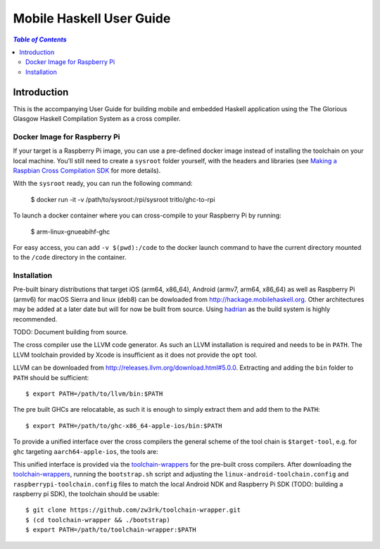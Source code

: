 Mobile Haskell User Guide
~~~~~~~~~~~~~~~~~~~~~~~~~

.. contents:: `Table of Contents`

Introduction
============

This is the accompanying User Guide for building mobile and embedded Haskell
application using the The Glorious Glasgow Haskell Compilation System as a
cross compiler.

Docker Image for Raspberry Pi
-----------------------------
If your target is a Raspberry Pi image, you can use a pre-defined docker image
instead of installing the toolchain on your local machine. You'll still need to
create a ``sysroot`` folder yourself, with the headers and libraries (see
`Making a Raspbian Cross Compilation SDK <https://medium.com/@zw3rk/making-a-raspbian-cross-compilation-sdk-830fe56d75ba>`_
for more details).

With the ``sysroot`` ready, you can run the following command:

    $ docker run -it -v /path/to/sysroot:/rpi/sysroot tritlo/ghc-to-rpi 

To launch a docker container where you can cross-compile to your Raspberry Pi by running:

    $ arm-linux-gnueabihf-ghc 

For easy access, you can add ``-v $(pwd):/code`` to the docker launch command to
have the current directory mounted to the ``/code`` directory in the container.

Installation
------------

Pre-built binary distributions that target iOS (arm64, x86_64), Android (armv7,
arm64, x86_64) as well as Raspberry Pi (armv6) for macOS Sierra and linux (deb8)
can be dowloaded from http://hackage.mobilehaskell.org. Other architectures may
be added at a later date but will for now be built from source. Using `hadrian`_
as the build system is highly recommended.

TODO: Document building from source.

The cross compiler use the LLVM code generator. As such an LLVM installation is
required and needs to be in ``PATH``.  The LLVM toolchain provided by Xcode is
insufficient as it does not provide the ``opt`` tool.

LLVM can be downloaded from http://releases.llvm.org/download.html#5.0.0.
Extracting and adding the ``bin`` folder to ``PATH`` should be sufficient::

   $ export PATH=/path/to/llvm/bin:$PATH

The pre built GHCs are relocatable, as such it is enough to simply extract
them and add them to the ``PATH``::

   $ export PATH=/path/to/ghc-x86_64-apple-ios/bin:$PATH

To provide a unified interface over the cross compilers the general scheme of
the tool chain is ``$target-tool``, e.g. for ``ghc`` targeting
``aarch64-apple-ios``, the tools are:

.. table:: iOS Toolchain

   +--------------------------+---------------------------------+
   | Command                  | Description                     |
   +==========================+=================================+
   | aarch64-apple-ios-ghc    | iOS Haskell Cross Compiler      |
   | aarch64-apple-ios-cabal  | Haskell Package Management      |
   | aarch64-apple-ios-hsc2hs | Haskell C Bindings Preprocessor |
   | aarch64-apple-ios-clang  | LLVM C Compiler Frontend        |
   | aarch64-apple-ios-ar     | Object Archiver                 |
   | aarch64-apple-ios-ranlib | Archive Indexer                 |
   | aarch64-apple-ios-ld     | Linker                          |
   | aarch64-apple-ios-nm     | Symbol Table Listing            |
   +==========================+=================================+

This unified interface is provided via the `toolchain-wrappers`_ for the
pre-built cross compilers.  After downloading the `toolchain-wrappers`_, running
the ``bootstrap.sh`` script and adjusting the ``linux-android-toolchain.config``
and ``raspberrypi-toolchain.config`` files to match the local Android NDK and
Raspberry Pi SDK (TODO: building a raspberry pi SDK), the toolchain should be
usable::

   $ git clone https://github.com/zw3rk/toolchain-wrapper.git
   $ (cd toolchain-wrapper && ./bootstrap)
   $ export PATH=/path/to/toolchain-wrapper:$PATH

.. _zw3rk article: 
.. _hadrian: https://github.com/snowleopard/hadrian
.. _toolchain-wrappers: https://github.com/zw3rk/toolchain-wrapper

